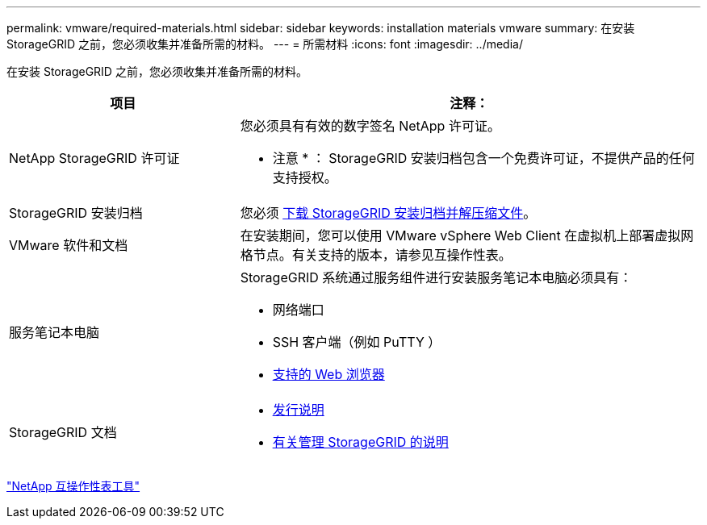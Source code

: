 ---
permalink: vmware/required-materials.html 
sidebar: sidebar 
keywords: installation materials vmware 
summary: 在安装 StorageGRID 之前，您必须收集并准备所需的材料。 
---
= 所需材料
:icons: font
:imagesdir: ../media/


[role="lead"]
在安装 StorageGRID 之前，您必须收集并准备所需的材料。

[cols="1a,2a"]
|===
| 项目 | 注释： 


 a| 
NetApp StorageGRID 许可证
 a| 
您必须具有有效的数字签名 NetApp 许可证。

* 注意 * ： StorageGRID 安装归档包含一个免费许可证，不提供产品的任何支持授权。



 a| 
StorageGRID 安装归档
 a| 
您必须 xref:downloading-and-extracting-storagegrid-installation-files.adoc[下载 StorageGRID 安装归档并解压缩文件]。



 a| 
VMware 软件和文档
 a| 
在安装期间，您可以使用 VMware vSphere Web Client 在虚拟机上部署虚拟网格节点。有关支持的版本，请参见互操作性表。



 a| 
服务笔记本电脑
 a| 
StorageGRID 系统通过服务组件进行安装服务笔记本电脑必须具有：

* 网络端口
* SSH 客户端（例如 PuTTY ）
* xref:../admin/web-browser-requirements.adoc[支持的 Web 浏览器]




 a| 
StorageGRID 文档
 a| 
* xref:../release-notes/index.adoc[发行说明]
* xref:../admin/index.adoc[有关管理 StorageGRID 的说明]


|===
https://mysupport.netapp.com/matrix["NetApp 互操作性表工具"^]
